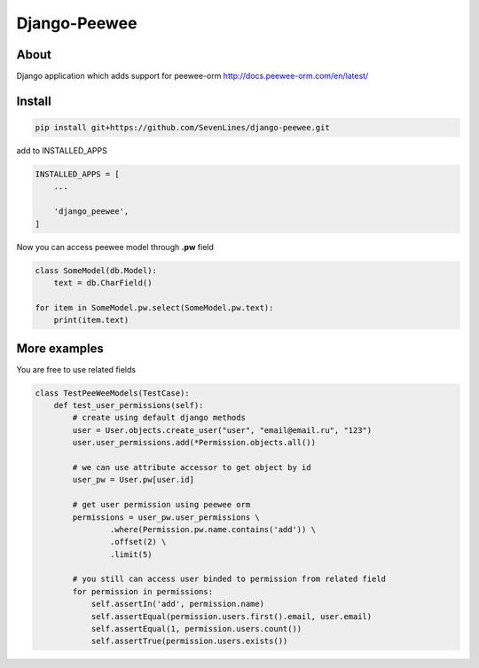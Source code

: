 Django-Peewee
=============

About
-----

Django application which adds support for peewee-orm http://docs.peewee-orm.com/en/latest/


Install
-------

.. code-block:: python

    pip install git+https://github.com/SevenLines/django-peewee.git

add to INSTALLED_APPS

.. code-block:: python

    INSTALLED_APPS = [
        ...

        'django_peewee',
    ]

Now you can access peewee model through **.pw** field

.. code-block:: python

    class SomeModel(db.Model):
        text = db.CharField()

    for item in SomeModel.pw.select(SomeModel.pw.text):
        print(item.text)


More examples
------------

You are free to use related fields

.. code-block:: python

    class TestPeeWeeModels(TestCase):
        def test_user_permissions(self):
            # create using default django methods
            user = User.objects.create_user("user", "email@email.ru", "123")
            user.user_permissions.add(*Permission.objects.all())

            # we can use attribute accessor to get object by id
            user_pw = User.pw[user.id]

            # get user permission using peewee orm
            permissions = user_pw.user_permissions \
                    .where(Permission.pw.name.contains('add')) \
                    .offset(2) \
                    .limit(5)

            # you still can access user binded to permission from related field
            for permission in permissions:
                self.assertIn('add', permission.name)
                self.assertEqual(permission.users.first().email, user.email)
                self.assertEqual(1, permission.users.count())
                self.assertTrue(permission.users.exists())

